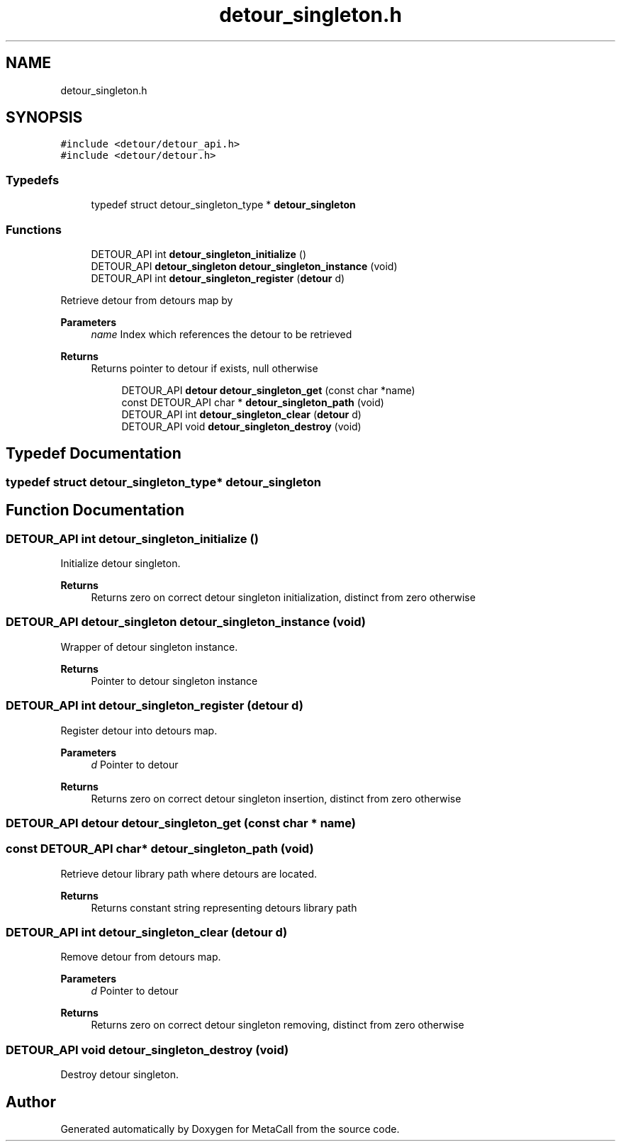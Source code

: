 .TH "detour_singleton.h" 3 "Wed Oct 27 2021" "Version 0.1.0.44b1ab3b98a6" "MetaCall" \" -*- nroff -*-
.ad l
.nh
.SH NAME
detour_singleton.h
.SH SYNOPSIS
.br
.PP
\fC#include <detour/detour_api\&.h>\fP
.br
\fC#include <detour/detour\&.h>\fP
.br

.SS "Typedefs"

.in +1c
.ti -1c
.RI "typedef struct detour_singleton_type * \fBdetour_singleton\fP"
.br
.in -1c
.SS "Functions"

.in +1c
.ti -1c
.RI "DETOUR_API int \fBdetour_singleton_initialize\fP ()"
.br
.ti -1c
.RI "DETOUR_API \fBdetour_singleton\fP \fBdetour_singleton_instance\fP (void)"
.br
.ti -1c
.RI "DETOUR_API int \fBdetour_singleton_register\fP (\fBdetour\fP d)"
.br
.in -1c
.PP
.RI "\fB\fP"
.br
Retrieve detour from detours map by
.PP
\fBParameters\fP
.RS 4
\fIname\fP Index which references the detour to be retrieved
.RE
.PP
\fBReturns\fP
.RS 4
Returns pointer to detour if exists, null otherwise 
.RE
.PP

.PP
.in +1c
.in +1c
.ti -1c
.RI "DETOUR_API \fBdetour\fP \fBdetour_singleton_get\fP (const char *name)"
.br
.ti -1c
.RI "const DETOUR_API char * \fBdetour_singleton_path\fP (void)"
.br
.ti -1c
.RI "DETOUR_API int \fBdetour_singleton_clear\fP (\fBdetour\fP d)"
.br
.ti -1c
.RI "DETOUR_API void \fBdetour_singleton_destroy\fP (void)"
.br
.in -1c
.in -1c
.SH "Typedef Documentation"
.PP 
.SS "typedef struct detour_singleton_type* \fBdetour_singleton\fP"

.SH "Function Documentation"
.PP 
.SS "DETOUR_API int detour_singleton_initialize ()"

.PP
Initialize detour singleton\&. 
.PP
\fBReturns\fP
.RS 4
Returns zero on correct detour singleton initialization, distinct from zero otherwise 
.RE
.PP

.SS "DETOUR_API \fBdetour_singleton\fP detour_singleton_instance (void)"

.PP
Wrapper of detour singleton instance\&. 
.PP
\fBReturns\fP
.RS 4
Pointer to detour singleton instance 
.RE
.PP

.SS "DETOUR_API int detour_singleton_register (\fBdetour\fP d)"

.PP
Register detour into detours map\&. 
.PP
\fBParameters\fP
.RS 4
\fId\fP Pointer to detour
.RE
.PP
\fBReturns\fP
.RS 4
Returns zero on correct detour singleton insertion, distinct from zero otherwise 
.RE
.PP

.SS "DETOUR_API \fBdetour\fP detour_singleton_get (const char * name)"

.SS "const DETOUR_API char* detour_singleton_path (void)"

.PP
Retrieve detour library path where detours are located\&. 
.PP
\fBReturns\fP
.RS 4
Returns constant string representing detours library path 
.RE
.PP

.SS "DETOUR_API int detour_singleton_clear (\fBdetour\fP d)"

.PP
Remove detour from detours map\&. 
.PP
\fBParameters\fP
.RS 4
\fId\fP Pointer to detour
.RE
.PP
\fBReturns\fP
.RS 4
Returns zero on correct detour singleton removing, distinct from zero otherwise 
.RE
.PP

.SS "DETOUR_API void detour_singleton_destroy (void)"

.PP
Destroy detour singleton\&. 
.SH "Author"
.PP 
Generated automatically by Doxygen for MetaCall from the source code\&.
